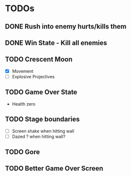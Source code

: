 #+CATEGORY: shape-brawl
#+FILETAGS: DragonRuby

* TODOs
:PROPERTIES:
:LOGGING:  nil
:END:


** DONE Rush into enemy hurts/kills them


** DONE Win State - Kill all enemies


** TODO Crescent Moon
- [X] Movement
- [ ] Explosive Projectives


** TODO Game Over State
- Health zero


** TODO Stage boundaries
- [ ] Screen shake when hitting wall
- [ ] Dazed ? when hitting wall?


** TODO Gore

** TODO Better Game Over Screen
